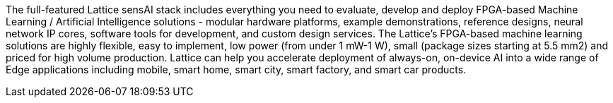 The full-featured Lattice sensAI stack includes everything you need to evaluate, develop and deploy FPGA-based Machine Learning / Artificial Intelligence solutions - modular hardware platforms, example demonstrations, reference designs, neural network IP cores, software tools for development, and custom design services.
The Lattice’s FPGA-based machine learning solutions are highly flexible, easy to implement, low power (from under 1 mW-1 W), small (package sizes starting at 5.5 mm2) and priced for high volume production.
Lattice can help you accelerate deployment of always-on, on-device AI into a wide range of Edge applications including mobile, smart home, smart city, smart factory, and smart car products.
